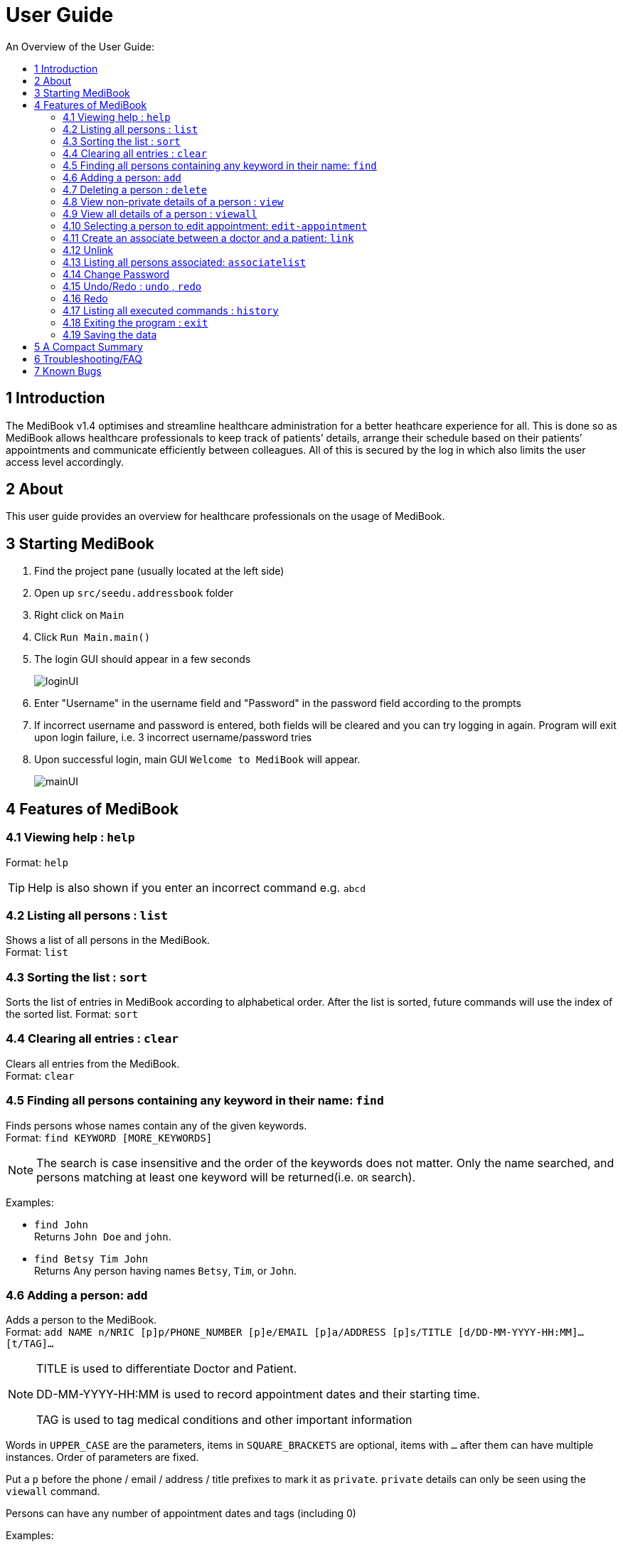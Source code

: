 ﻿= User Guide
:site-section: UserGuide
:toc:
:toc-title: An Overview of the User Guide:
:imagesDir: images
:stylesDir: stylesheets
ifdef::env-github[]
:tip-caption: :bulb:
:note-caption: :information_source:
endif::[]

== 1 Introduction
The MediBook v1.4 optimises and streamline healthcare administration for a better heathcare experience for all.
This is done so as MediBook allows healthcare professionals to keep track of patients’ details, arrange their schedule
based on their patients’ appointments and communicate efficiently between colleagues.
All of this is secured by the log in which also limits the user access level accordingly.

== 2 About
This user guide provides an overview for healthcare professionals on the usage of MediBook.

== 3 Starting MediBook

. Find the project pane (usually located at the left side)
. Open up `src/seedu.addressbook` folder
. Right click on `Main`
. Click `Run Main.main()`
. The login GUI should appear in a few seconds
+
image::loginUI.png[]
. Enter "Username" in the username field and "Password" in the password field according to the prompts
. If incorrect username and password is entered, both fields will be cleared and you can try logging in again.
Program will exit upon login failure, i.e. 3 incorrect username/password tries
. Upon successful login, main GUI `Welcome to MediBook` will appear.
+
image::mainUI.png[]

== 4 Features of MediBook

=== 4.1 Viewing help : `help`

Format: `help`

[TIP]
====
Help is also shown if you enter an incorrect command e.g. `abcd`
====

=== 4.2 Listing all persons : `list`

Shows a list of all persons in the MediBook. +
Format: `list`

=== 4.3 Sorting the list : `sort`

Sorts the list of entries in MediBook according to alphabetical order.
After the list is sorted, future commands will use the index of the sorted list.
Format: `sort`

=== 4.4 Clearing all entries : `clear`

Clears all entries from the MediBook. +
Format: `clear`

=== 4.5 Finding all persons containing any keyword in their name: `find`

Finds persons whose names contain any of the given keywords. +
Format: `find KEYWORD [MORE_KEYWORDS]`

[NOTE]
====
The search is case insensitive and the order of the keywords does not matter. Only the name searched,
and persons matching at least one keyword will be returned(i.e. `OR` search).
====

Examples:

* `find John` +
Returns `John Doe` and `john`.

* `find Betsy Tim John` +
Returns Any person having names `Betsy`, `Tim`, or `John`.

=== 4.6 Adding a person: `add`

Adds a person to the MediBook. +
Format: `add NAME n/NRIC [p]p/PHONE_NUMBER [p]e/EMAIL [p]a/ADDRESS [p]s/TITLE [d/DD-MM-YYYY-HH:MM]... [t/TAG]...`

[NOTE]
====
TITLE is used to differentiate Doctor and Patient.

DD-MM-YYYY-HH:MM is used to record appointment dates and their starting time.

TAG is used to tag medical conditions and other important information
====

****
Words in `UPPER_CASE` are the parameters, items in `SQUARE_BRACKETS` are optional,
items with `...` after them can have multiple instances. Order of parameters are fixed.

Put a `p` before the phone / email / address / title prefixes to mark it as `private`. `private` details can only
be seen using the `viewall` command.

Persons can have any number of appointment dates and tags (including 0)
****

Examples:

* `add John Doe n/S1239875U p/98765432 e/johnd@gmail.com a/311, Clementi Ave 2, #02-25 s/Patient d/01-01-2019-13:00 d/09-11-2018-14:00 t/hasDiabetesType2 t/onInsulinTherapy`
* `add Betsy Crowe n/S7654321T pp/1234567 e/betsycrowe@gmail.com pa/Newgate Prison s/Doctor`

=== 4.7 Deleting a person : `delete`

Deletes the specified person from the MediBook. +
Format: `delete INDEX`

****
Deletes the person at the specified `INDEX`.
The index refers to the index number shown in the most recent listing.

Hence, there is a need to `list` or `find` at least once
in the session for `delete` can have an index reference to delete.
****

Examples:

* `list` +
`delete 2` +
Deletes the 2nd person in the MediBook.

* `find Betsy` +
`delete 1` +
Deletes the 1st person in the results of the `find` command.

=== 4.8 View non-private details of a person : `view`

Displays the non-private details of the specified person. +
Format: `view INDEX`

****
Views the person at the specified `INDEX`.
The index refers to the index number shown in the most recent listing.

Similar to `delete`, it requires `list` or `find` command to be called at least
 once in the session for an index reference to `view`.
****

Examples:

* `list` +
`view 2` +
Views the 2nd person in the MediBook.

* `find Betsy` +
`view 1` +
Views the 1st person in the results of the `find` command.

=== 4.9 View all details of a person : `viewall`

Displays all details (including private details) of the specified person. +
Format: `viewall INDEX`

****
Views all details of the person at the specified `INDEX`.
The index refers to the index number shown in the most recent listing.

Similar to `view` and `delete`, it requires `list` or `find` command to be
 called at least once in the session for an index reference to `viewall`.
****

Examples:

* `list` +
`viewall 2` +
Views all details of the 2nd person in the MediBook.

* `find Betsy` +
`viewall 1` +
Views all details of the 1st person in the results of the `find` command.

//tag:: Appointment[]
=== 4.10 Selecting a person to edit appointment: `edit-appointment`

Selects the person to edit appointment. +
Format: 'edit-appointment INDEX'

****
Access to the appointment of the person at the specified `INDEX`.
The index refers to the index number shown in the most recent listing.


Similar to `viewall`, `view` and `delete`, it requires `list` or `find` command to be called
 at least once in the session for an index reference to `edit-appointment`.

Once access, edits can be done repeated to the selected person's appoinments until user exits the
 edit-appointment session as detailed in 4.9.5.
****

Examples:
* `list` +
`edit-appointment 2` +
Access to the 2nd person in the MediBook.

* `find Betsy` +
`edit-appointment 1` +
Access to the 1st person in the results of the `find` command.

==== 4.10.1 Viewing help : `help`

Shows the help screen for the edit-appointment session. +
Format: `help`

[TIP]
====
Help is also shown if you enter an incorrect command e.g. `abcd`
====

==== 4.10.2 Listing the appointment of the selected person: `list`

Shows a list of all appointment of the selected person in the MediBook. +
Format: `list`

==== 4.10.3 Adding appointment to the selected person: `add`

Adds appointments to the selected person in MediBook. +
Format: `add DD-MM-YYYY-HH:MM...`

****
`...` indicated that there can have multiple appointment.

Appointments that are already reorded (and duplicates) would not be added.
****

Examples:

* `add 01-01-2019-13:00`
* `add 01-01-2019-13:00 02-01-2019-14:00 03-01-2019-15:00`

//end:: Appointment[]

==== 4.10.4 Deleting appointment of the selected person: `delete`

Deletes appointments from the selected person in MediBook. +
Format: `delete DD-MM-YYY-HH:MM...`

****
`...` indicated that there can have multiple appointment.
****

Examples:

* `delete 01-01-2019-13:00`
* `delete 01-01-2019-13:00 02-01-2019-14:00 03-01-2019-15:00`

==== 4.10.5 Exiting the edit-appointment session: `done`

Exits the edit-appointment session. +
Format: `done`

=== 4.11 Create an associate between a doctor and a patient: `link`

Create an association between person specified at INDEX1 and the person specified at INDEX2  +
Format: `link INDEX1 INDEX2`

****
Links the person at the specified `INDEX1` with the person at the specified `INDEX2`.
One of them must be a doctor and the other one must be a patient
The index refers to the index number shown in the most recent listing.
****

[NOTE]
====
Similar to viewall, view and delete, it requires list or find command to be called at least once in the session for an index reference to edit-appointment.
====

Examples:

* `list` +
`link 1 2` +
Associate the 1st person in the MediBook with 2nd person in the MediBook.

=== 4.12 Unlink

=== 4.13 Listing all persons associated: `associatelist`

Shows a list of all persons associated with the specified person  +
Format: `associatelist INDEX`

****
Show the people associate with the person at the specified `INDEX`.
The index refers to the index number shown in the most recent listing.
****

[NOTE]
====
Similar to viewall, view and delete, it requires list or find command to be called at least once in the session for an index reference to edit-appointment.
====

Examples:

* `list` +
`associatelist 2` +
Views all persons associated with the 2nd person in the MediBook.

=== 4.14 Change Password

=== 4.15 Undo/Redo : `undo` , `redo`

`Undo` reverts the last command made. `Redo` reverts specifically the last undo command made when applicable. +
Format: `undo` +
Format: `redo`

****
Commands are undo-able if they make changes to the data and are made within the browsing session.
Commands are redo-able if undo are made without other commands called.
This two commands are especially useful when an erroneous command, such as delete, is made which causes change to the data.
****

[NOTE]
====
Redo commands are only available after undo command(s) are made.
However, once a change is made after an undo, a redo to previous changes that are undone is no longer possible.
====

Examples:

* `list` +
`delete 2` +
Deletes the 2nd person in the MediBook. +
`undo` +
Undo the deletion of the deleted person. +
`redo` +
Redo the deletion of 2nd person in the MediBook.

* `find Betsy` +
`delete 1` +
Deletes the 1st person in the results of the `find` command. +
`undo` +
Undo the deletion of the deleted person. +
`redo` +
Redo the deletion of 1st person in the results of the `find` command.


[NOTE]
====
Undo/Redo command currently is only implemented for `add`/`delete`/`clear`/`link` as other commands that make changes to the data might be incomplete
====

=== 4.16 Redo

=== 4.17 Listing all executed commands : `history`

Shows a list of all executed commands in the current session. +
Format: `history`


[NOTE]
====
As some commands are incomplete, they might not be be reflected in `history` eventhough they are executed.
If you encounter this, please feel free to let us know. Thank you!
====

=== 4.18 Exiting the program : `exit`

Exits the program. +
Format: `exit`

=== 4.19 Saving the data

MediBook data are saved in the hard disk automatically after any command that changes the data. As such, there is no
 need to save the data manually. These data are saved in a file called addressbook.txt in the project root folder.

However, the history of commands made are only available within the browsing session and would no longer be available
 after the exit or the program is closed. Undo and Redo commands are also only applicable within the browsing session.

== 5 A Compact Summary

* `help` : Shows the help screen
* `list` : Shows a list of all persons in the Heath Booklet.
* `clear` : Clear all entries in the MediBook
* `find` : Finds persons whose names contain any of the given keywords
* `add` : Adds a person into the MediBook
* `delete` : Delete a person in the MediBook
* `view` : View the information of a person in the MediBook
* `viewall` : View all information of a person in the MediBook
* `edit-appointment` : Selects a person to edit his/her appointment dates
** `help` : Shows the help screen for the edit-appointment session
** `list` : Shows the list of all appointments for the selected persons
** `add` : Add appointment dates
** `delete` : Delete the appointment dates
** `done` : Exit the edit-appointment session
* `link` : Create an associate between a doctor and a patient
* `unlink`
* `associatelist` : List all persons associated
* `chat` : Opens MediChat
* `change password`
* `undo` : Undo a change made previously
* `redo` : Redo a change that was undone
* `history` : Shows a list of all executed commands
* `exit` : Exits the program

== 6 Troubleshooting/FAQ

[width="100%",cols="32%,<33%,<35%",options="header",]
|===========================================================================================================================================
|Error Message |Probable Reason |Remedy
|At Login: Maximum login attempts attempted. Please try again later |You have attempted to login unsuccessfully in successive tries |Please wait for 5 mins before trying again. If urgent access is needed, please contact the system administrator for your hospital
|===========================================================================================================================================

== 7 Known Bugs

* `undo` command might show the error message "An error has occurred with the undo command"
** if you encounter this, please let us know the steps that leads up to that point so we can replicate it